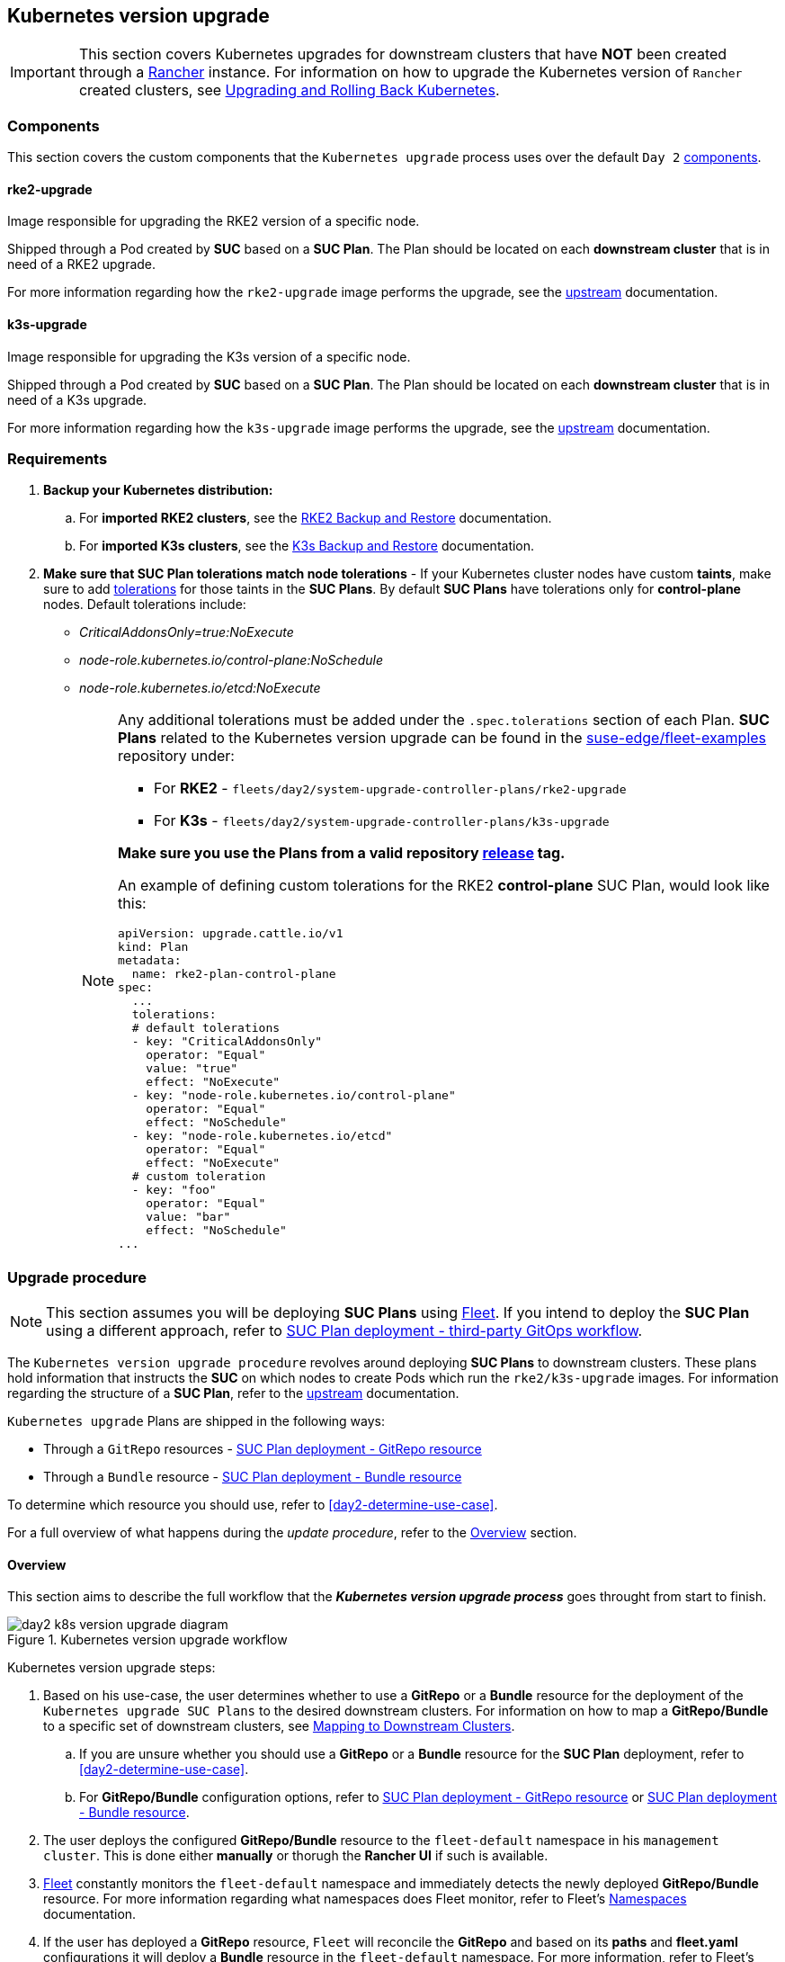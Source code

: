 [#day2-k8s-upgrade]
== Kubernetes version upgrade
:experimental:

ifdef::env-github[]
:imagesdir: ../images/
:tip-caption: :bulb:
:note-caption: :information_source:
:important-caption: :heavy_exclamation_mark:
:caution-caption: :fire:
:warning-caption: :warning:
endif::[]
:toc: auto

[IMPORTANT]
====
This section covers Kubernetes upgrades for downstream clusters that have *NOT* been created through a <<components-rancher,Rancher>> instance. For information on how to upgrade the Kubernetes version of `Rancher` created clusters, see link:https://ranchermanager.docs.rancher.com/v2.8/getting-started/installation-and-upgrade/upgrade-and-roll-back-kubernetes#upgrading-the-kubernetes-version[Upgrading and Rolling Back Kubernetes].
====

=== Components

This section covers the custom components that the `Kubernetes upgrade` process uses over the default `Day 2` <<day2-downstream-components, components>>.

==== rke2-upgrade

Image responsible for upgrading the RKE2 version of a specific node.

Shipped through a Pod created by *SUC* based on a *SUC Plan*. The Plan should be located on each *downstream cluster* that is in need of a RKE2 upgrade.

For more information regarding how the `rke2-upgrade` image performs the upgrade, see the link:https://github.com/rancher/rke2-upgrade/tree/master[upstream] documentation.

==== k3s-upgrade

Image responsible for upgrading the K3s version of a specific node.

Shipped through a Pod created by *SUC* based on a *SUC Plan*. The Plan should be located on each *downstream cluster* that is in need of a K3s upgrade.

For more information regarding how the `k3s-upgrade` image performs the upgrade, see the link:https://github.com/k3s-io/k3s-upgrade[upstream] documentation.

=== Requirements

. *Backup your Kubernetes distribution:*

.. For *imported RKE2 clusters*, see the link:https://docs.rke2.io/backup_restore[RKE2 Backup and Restore] documentation.

.. For *imported K3s clusters*, see the link:https://docs.k3s.io/datastore/backup-restore[K3s Backup and Restore] documentation.

. *Make sure that SUC Plan tolerations match node tolerations* - If your Kubernetes cluster nodes have custom *taints*, make sure to add link:https://kubernetes.io/docs/concepts/scheduling-eviction/taint-and-toleration/[tolerations] for those taints in the *SUC Plans*. By default *SUC Plans* have tolerations only for *control-plane* nodes. Default tolerations include: 

* _CriticalAddonsOnly=true:NoExecute_

* _node-role.kubernetes.io/control-plane:NoSchedule_

* _node-role.kubernetes.io/etcd:NoExecute_
+
[NOTE]
====
Any additional tolerations must be added under the `.spec.tolerations` section of each Plan. *SUC Plans* related to the Kubernetes version upgrade can be found in the link:https://github.com/suse-edge/fleet-examples[suse-edge/fleet-examples] repository under:

* For *RKE2* - `fleets/day2/system-upgrade-controller-plans/rke2-upgrade`
* For *K3s*  - `fleets/day2/system-upgrade-controller-plans/k3s-upgrade`

*Make sure you use the Plans from a valid repository link:https://github.com/suse-edge/fleet-examples/releases[release] tag.*

An example of defining custom tolerations for the RKE2 *control-plane* SUC Plan, would look like this:
[,yaml]
----
apiVersion: upgrade.cattle.io/v1
kind: Plan
metadata:
  name: rke2-plan-control-plane
spec:
  ...
  tolerations:
  # default tolerations
  - key: "CriticalAddonsOnly"
    operator: "Equal"
    value: "true"
    effect: "NoExecute"
  - key: "node-role.kubernetes.io/control-plane"
    operator: "Equal"
    effect: "NoSchedule"
  - key: "node-role.kubernetes.io/etcd"
    operator: "Equal"
    effect: "NoExecute"
  # custom toleration
  - key: "foo"
    operator: "Equal"
    value: "bar"
    effect: "NoSchedule"
...
----
====

=== Upgrade procedure

[NOTE]
====
This section assumes you will be deploying *SUC Plans* using <<components-fleet,Fleet>>. If you intend to deploy the *SUC Plan* using a different approach, refer to <<k8s-upgrade-suc-plan-deployment-third-party>>.
====

The `Kubernetes version upgrade procedure` revolves around deploying *SUC Plans* to downstream clusters. These plans hold information that instructs the *SUC* on which nodes to create Pods which run the `rke2/k3s-upgrade` images. For information regarding the structure of a *SUC Plan*, refer to the https://github.com/rancher/system-upgrade-controller?tab=readme-ov-file#example-plans[upstream] documentation.

`Kubernetes upgrade` Plans are shipped in the following ways:

* Through a `GitRepo` resources - <<k8s-upgrade-suc-plan-deployment-git-repo>>

* Through a `Bundle` resource - <<k8s-upgrade-suc-plan-deployment-bundle>>

To determine which resource you should use, refer to <<day2-determine-use-case>>.

For a full overview of what happens during the _update procedure_, refer to the <<k8s-version-upgrade-overview>> section.

[#k8s-version-upgrade-overview]
==== Overview

This section aims to describe the full workflow that the *_Kubernetes version upgrade process_* goes throught from start to finish.

.Kubernetes version upgrade workflow
image::day2_k8s_version_upgrade_diagram.png[]

Kubernetes version upgrade steps:

. Based on his use-case, the user determines whether to use a *GitRepo* or a *Bundle* resource for the deployment of the `Kubernetes upgrade SUC Plans` to the desired downstream clusters. For information on how to map a *GitRepo/Bundle* to a specific set of downstream clusters, see https://fleet.rancher.io/gitrepo-targets[Mapping to Downstream Clusters].

.. If you are unsure whether you should use a *GitRepo* or a *Bundle* resource for the *SUC Plan* deployment, refer to <<day2-determine-use-case>>.

.. For *GitRepo/Bundle* configuration options, refer to <<k8s-upgrade-suc-plan-deployment-git-repo>> or <<k8s-upgrade-suc-plan-deployment-bundle>>.

. The user deploys the configured *GitRepo/Bundle* resource to the `fleet-default` namespace in his `management cluster`. This is done either *manually* or thorugh the *Rancher UI* if such is available.

. <<components-fleet,Fleet>> constantly monitors the `fleet-default` namespace and immediately detects the newly deployed *GitRepo/Bundle* resource. For more information regarding what namespaces does Fleet monitor, refer to Fleet's https://fleet.rancher.io/namespaces[Namespaces] documentation.

. If the user has deployed a *GitRepo* resource, `Fleet` will reconcile the *GitRepo* and based on its *paths* and *fleet.yaml* configurations it will deploy a *Bundle* resource in the `fleet-default` namespace. For more information, refer to Fleet's https://fleet.rancher.io/gitrepo-content[GitRepo Contents] documentation.

. `Fleet` then proceeds to deploy the `Kubernetes resources` from this *Bundle* to all the targeted `downstream clusters`. In the context of the `Kubernetes version upgrade`, Fleet deploys the following resources from the *Bundle* (depending on the Kubernetes distrubution):

.. `rke2-plan-agent`/`k3s-plan-agent` - instructs *SUC* on how to do a Kubernetes upgrade on cluster *_agent_* nodes. Will *not* be interpreted if the cluster consists only from _control-plane_ nodes.

.. `rke2-plan-control-plane`/`k3s-plan-control-plane` - instructs *SUC* on how to do a Kubernetes upgrade on cluster *_control-plane_* nodes.
+
[NOTE]
====
The above *SUC Plans* will be deployed in the `cattle-system` namespace of each downstream cluster.
====

. On the downstream cluster, *SUC* picks up the newly deployed *SUC Plans* and deploys an *_Update Pod_* on each node that matches the *node selector* defined in the *SUC Plan*. For information how to monitor the *SUC Plan Pod*, refer to <<components-system-upgrade-controller-monitor-plans>>.

. Depending on which *SUC Plans* you have deployed, the *Update Pod* will run either a https://hub.docker.com/r/rancher/rke2-upgrade/tags[rke2-upgrade] or a https://hub.docker.com/r/rancher/k3s-upgrade/tags[k3s-upgrade] image and will execute the following workflow on *each* cluster node:

.. https://kubernetes.io/docs/reference/kubectl/generated/kubectl_cordon/[Cordon] cluster node - to ensure that no pods are scheduled accidentally on this node while it is being upgraded, we mark it as `unschedulable`.

.. Replace the `rke2/k3s` binary that is installed on the node OS with the binary shipped by the `rke2-upgrade/k3s-upgrade` image that the Pod is currently running.

.. Kill the `rke2/k3s` process that is running on the node OS - this instructs the *supervisor* to automatically restart the `rke2/k3s` process using the new version.

.. https://kubernetes.io/docs/reference/kubectl/generated/kubectl_uncordon/[Uncordon] cluster node - after the successful Kubernetes distribution upgrade, the node is again marked as `scheduable`.
+
[NOTE]
====
For further information regarding how the `rke2-upgrade` and `k3s-upgrade` images work, see the https://github.com/rancher/rke2-upgrade[rke2-upgrade] and https://github.com/k3s-io/k3s-upgrade[k3s-upgrade] upstream projects.
====

With the above steps executed, the Kubernetes version of each cluster node should have been upgraded to the desired Edge compatible link:https://github.com/suse-edge/fleet-examples/releases[release].

[#k8s-upgrade-suc-plan-deployment]
=== Kubernetes version upgrade - SUC Plan deployment

[#k8s-upgrade-suc-plan-deployment-git-repo]
==== SUC Plan deployment - GitRepo resource

A *GitRepo* resource, that ships the needed `Kubernetes upgrade` *SUC Plans*, can be deployed in one of the following ways:

. Through the `Rancher UI` - <<k8s-upgrade-suc-plan-deployment-git-repo-rancher>> (when `Rancher` is available).

. By <<k8s-upgrade-suc-plan-deployment-git-repo-manual, manually deploying>> the resource to your `management cluster`.

Once deployed, to monitor the Kubernetes upgrade process of the nodes of your targeted cluster, refer to the <<components-system-upgrade-controller-monitor-plans>> documentation.

[#k8s-upgrade-suc-plan-deployment-git-repo-rancher]
===== GitRepo creation - Rancher UI

. In the upper left corner, *☰ -> Continuous Delivery*

. Go to *Git Repos -> Add Repository*

If you use the `suse-edge/fleet-examples` repository: 

. *Repository URL* - `https://github.com/suse-edge/fleet-examples.git`

. *Watch -> Revision* - choose a link:https://github.com/suse-edge/fleet-examples/releases[release] tag for the `suse-edge/fleet-examples` repository that you wish to use

. Under *Paths* add the path to the Kubernetes distribution upgrade Fleets as seen in the release tag:

.. For RKE2 - `fleets/day2/system-upgrade-controller-plans/rke2-upgrade`

.. For K3s  - `fleets/day2/system-upgrade-controller-plans/k3s-upgrade`

. Select *Next* to move to the *target* configuration section. *Only select clusters for which you wish to upgrade the desired Kubernetes distribution*

. *Create*

Alternatively, if you decide to use your own repository to host these files, you would need to provide your repo data above.

[#k8s-upgrade-suc-plan-deployment-git-repo-manual]
===== GitRepo creation - manual

. Choose the desired Edge link:https://github.com/suse-edge/fleet-examples/releases[release] tag that you wish to apply the Kubernetes *SUC upgrade Plans* from (referenced below as `$\{REVISION\}`).

. Pull the *GitRepo* resource:

** For *RKE2* clusters:
+
[,bash]
----
curl -o rke2-upgrade-gitrepo.yaml https://raw.githubusercontent.com/suse-edge/fleet-examples/${REVISION}/gitrepos/day2/rke2-upgrade-gitrepo.yaml
----

** For *K3s* clusters:
+
[,bash]
----
curl -o k3s-upgrade-gitrepo.yaml https://raw.githubusercontent.com/suse-edge/fleet-examples/${REVISION}/gitrepos/day2/k3s-upgrade-gitrepo.yaml
----

. Edit the *GitRepo* configuration, under `spec.targets` specify your desired target list. By default the `GitRepo` resources from the `suse-edge/fleet-examples` are *NOT* mapped to any down stream clusters.

** To match all clusters change the default `GitRepo` *target* to:
+
[, yaml]
----
spec:
  targets:
  - clusterSelector: {}
----

** Alternatively, if you want a more granular cluster selection see link:https://fleet.rancher.io/gitrepo-targets[Mapping to Downstream Clusters]


. Apply the *GitRepo* resources to your `management cluster`:
+
[,bash]
----
# RKE2
kubectl apply -f rke2-upgrade-gitrepo.yaml 

# K3s
kubectl apply -f k3s-upgrade-gitrepo.yaml
----

. View the created *GitRepo* resource under the `fleet-default` namespace:
+
[,bash]
----
# RKE2
kubectl get gitrepo rke2-upgrade -n fleet-default

# K3s
kubectl get gitrepo k3s-upgrade -n fleet-default

# Example output
NAME           REPO                                              COMMIT          BUNDLEDEPLOYMENTS-READY   STATUS
k3s-upgrade    https://github.com/suse-edge/fleet-examples.git   release-3.0.1   0/0                       
rke2-upgrade   https://github.com/suse-edge/fleet-examples.git   release-3.0.1   0/0                       
----

[#k8s-upgrade-suc-plan-deployment-bundle]
==== SUC Plan deployment - Bundle resource

A *Bundle* resource, that ships the needed `Kubernetes upgrade` *SUC Plans*, can be deployed in one of the following ways:

. Through the `Rancher UI` - <<k8s-upgrade-suc-plan-deployment-bundle-rancher>> (when `Rancher` is available).

. By <<k8s-upgrade-suc-plan-deployment-bundle-manual, manually deploying>> the resource to your `management cluster`.

Once deployed, to monitor the Kubernetes upgrade process of the nodes of your targeted cluster, refer to the <<components-system-upgrade-controller-monitor-plans>> documentation.

[#k8s-upgrade-suc-plan-deployment-bundle-rancher]
===== Bundle creation - Rancher UI

. In the upper left corner, click *☰ -> Continuous Delivery*

. Go to *Advanced* > *Bundles*

. Select *Create from YAML*

. From here you can create the Bundle in one of the following ways:

.. By manually copying the *Bundle* content to the *Create from YAML* page. Content can be retrieved:

... For RKE2 - https://raw.githubusercontent.com/suse-edge/fleet-examples/$\{REVISION\}/bundles/day2/system-upgrade-controller-plans/rke2-upgrade/plan-bundle.yaml

... For K3s - https://raw.githubusercontent.com/suse-edge/fleet-examples/$\{REVISION\}/bundles/day2/system-upgrade-controller-plans/k3s-upgrade/plan-bundle.yaml

.. By cloning the link:https://github.com/suse-edge/fleet-examples.git[suse-edge/fleet-examples] repository to the desired link:https://github.com/suse-edge/fleet-examples/releases[release] tag and selecting the *Read from File* option in the *Create from YAML* page. From there, navigate to the bundle that you need (`/bundles/day2/system-upgrade-controller-plans/rke2-upgrade/plan-bundle.yaml` for RKE2 and `/bundles/day2/system-upgrade-controller-plans/k3s-upgrade/plan-bundle.yaml` for K3s). This will auto-populate the *Create from YAML* page with the Bundle content

. Change the *target* clusters for the `Bundle`:

** To match all downstream clusters change the default Bundle `.spec.targets` to:
+
[, yaml]
----
spec:
  targets:
  - clusterSelector: {}
----

** For a more granular downstream cluster mappings, see link:https://fleet.rancher.io/gitrepo-targets[Mapping to Downstream Clusters].

. *Create*

[#k8s-upgrade-suc-plan-deployment-bundle-manual]
===== Bundle creation - manual

. Choose the desired Edge link:https://github.com/suse-edge/fleet-examples/releases[release] tag that you wish to apply the Kubernetes *SUC upgrade Plans* from (referenced below as `$\{REVISION\}`).

. Pull the *Bundle* resources:

** For *RKE2* clusters:
+
[,bash]
----
curl -o rke2-plan-bundle.yaml https://raw.githubusercontent.com/suse-edge/fleet-examples/${REVISION}/bundles/day2/system-upgrade-controller-plans/rke2-upgrade/plan-bundle.yaml
----

** For *K3s* clusters:
+
[,bash]
----
curl -o k3s-plan-bundle.yaml https://raw.githubusercontent.com/suse-edge/fleet-examples/${REVISION}/bundles/day2/system-upgrade-controller-plans/k3s-upgrade/plan-bundle.yaml
----

. Edit the `Bundle` *target* configurations, under `spec.targets` provide your desired target list. By default the `Bundle` resources from the `suse-edge/fleet-examples` are *NOT* mapped to any down stream clusters.

** To match all clusters change the default `Bundle` *target* to:
+
[, yaml]
----
spec:
  targets:
  - clusterSelector: {}
----

** Alternatively, if you want a more granular cluster selection see link:https://fleet.rancher.io/gitrepo-targets[Mapping to Downstream Clusters]


. Apply the *Bundle* resources to your `management cluster`:
+
[,bash]
----
# For RKE2
kubectl apply -f rke2-plan-bundle.yaml

# For K3s
kubectl apply -f k3s-plan-bundle.yaml
----

. View the created *Bundle* resource under the `fleet-default` namespace:
+
[,bash]
----
# For RKE2
kubectl get bundles rke2-upgrade -n fleet-default

# For K3s
kubectl get bundles k3s-upgrade -n fleet-default

# Example output
NAME           BUNDLEDEPLOYMENTS-READY   STATUS
k3s-upgrade    0/0                       
rke2-upgrade   0/0                       
----

[#k8s-upgrade-suc-plan-deployment-third-party]
==== SUC Plan deployment - third-party GitOps workflow

There might be use-cases where users would like to incorporate the Kubernetes upgrade resources to their own third-party GitOps workflow (e.g. `Flux`).

To get the upgrade resources that you need, first determine the he Edge link:https://github.com/suse-edge/fleet-examples/releases[release] tag of the link:https://github.com/suse-edge/fleet-examples.git[suse-edge/fleet-examples] repository that you would like to use.

After that, the resources can be found at:

* For a RKE2 cluster upgrade:

** For `control-plane` nodes - `fleets/day2/system-upgrade-controller-plans/rke2-upgrade/plan-control-plane.yaml`

** For `agent` nodes - `fleets/day2/system-upgrade-controller-plans/rke2-upgrade/plan-agent.yaml`

* For a K3s cluster upgrade:

** For `control-plane` nodes - `fleets/day2/system-upgrade-controller-plans/k3s-upgrade/plan-control-plane.yaml`

** For `agent` nodes - `fleets/day2/system-upgrade-controller-plans/k3s-upgrade/plan-agent.yaml`

[IMPORTANT]
====
These `Plan` resources are interpreted by the `system-upgrade-controller` and should be deployed on each downstream cluster that you wish to upgrade. For information on how to deploy the `system-upgrade-controller`, see <<components-system-upgrade-controller-install>>.
====

To better understand how your GitOps workflow can be used to deploy the *SUC Plans* for Kubernetes version upgrade, it can be beneficial to take a look at the <<k8s-version-upgrade-overview,overview>> of the update procedure using `Fleet`.
